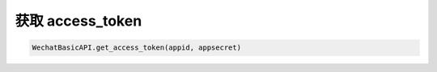 获取 access_token
==================

.. code-block:: python

    WechatBasicAPI.get_access_token(appid, appsecret)
